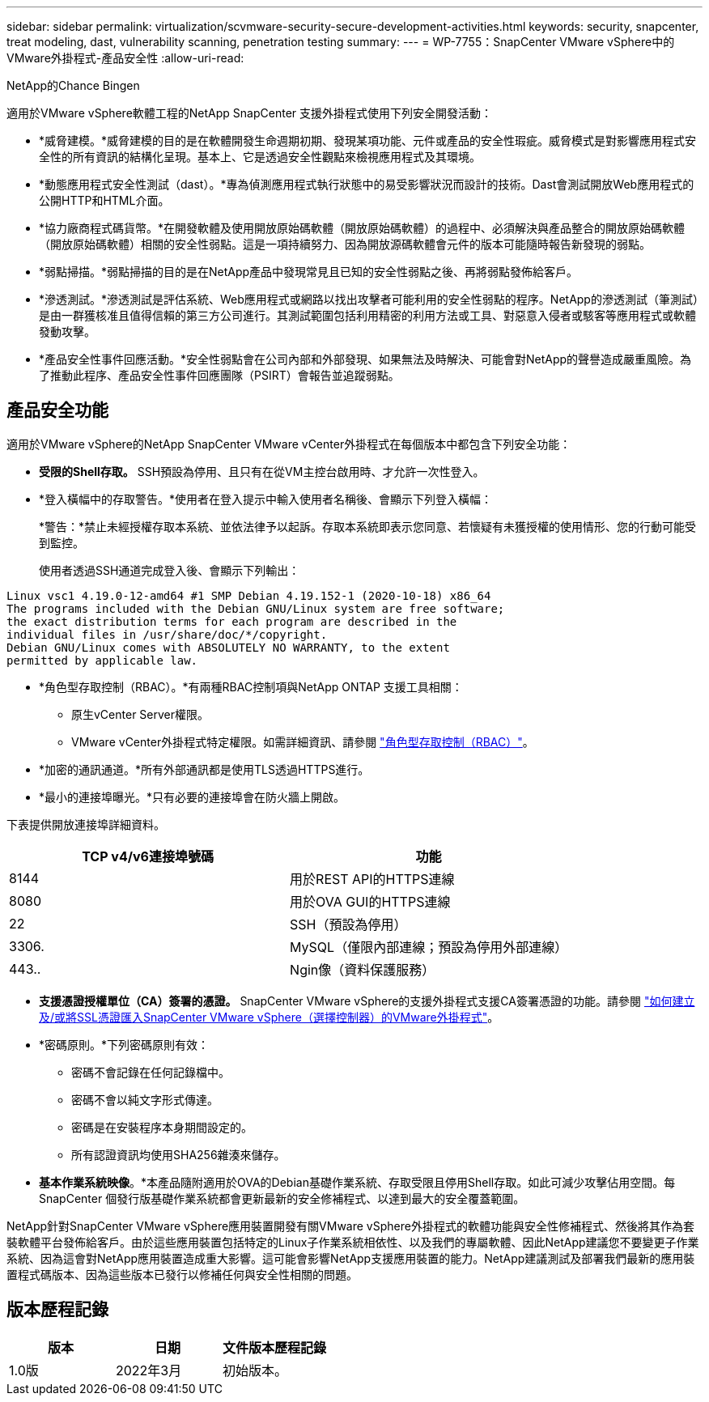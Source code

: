 ---
sidebar: sidebar 
permalink: virtualization/scvmware-security-secure-development-activities.html 
keywords: security, snapcenter, treat modeling, dast, vulnerability scanning, penetration testing 
summary:  
---
= WP-7755：SnapCenter VMware vSphere中的VMware外掛程式-產品安全性
:allow-uri-read: 


NetApp的Chance Bingen

適用於VMware vSphere軟體工程的NetApp SnapCenter 支援外掛程式使用下列安全開發活動：

* *威脅建模。*威脅建模的目的是在軟體開發生命週期初期、發現某項功能、元件或產品的安全性瑕疵。威脅模式是對影響應用程式安全性的所有資訊的結構化呈現。基本上、它是透過安全性觀點來檢視應用程式及其環境。
* *動態應用程式安全性測試（dast）。*專為偵測應用程式執行狀態中的易受影響狀況而設計的技術。Dast會測試開放Web應用程式的公開HTTP和HTML介面。
* *協力廠商程式碼貨幣。*在開發軟體及使用開放原始碼軟體（開放原始碼軟體）的過程中、必須解決與產品整合的開放原始碼軟體（開放原始碼軟體）相關的安全性弱點。這是一項持續努力、因為開放源碼軟體會元件的版本可能隨時報告新發現的弱點。
* *弱點掃描。*弱點掃描的目的是在NetApp產品中發現常見且已知的安全性弱點之後、再將弱點發佈給客戶。
* *滲透測試。*滲透測試是評估系統、Web應用程式或網路以找出攻擊者可能利用的安全性弱點的程序。NetApp的滲透測試（筆測試）是由一群獲核准且值得信賴的第三方公司進行。其測試範圍包括利用精密的利用方法或工具、對惡意入侵者或駭客等應用程式或軟體發動攻擊。
* *產品安全性事件回應活動。*安全性弱點會在公司內部和外部發現、如果無法及時解決、可能會對NetApp的聲譽造成嚴重風險。為了推動此程序、產品安全性事件回應團隊（PSIRT）會報告並追蹤弱點。




== 產品安全功能

適用於VMware vSphere的NetApp SnapCenter VMware vCenter外掛程式在每個版本中都包含下列安全功能：

* *受限的Shell存取。* SSH預設為停用、且只有在從VM主控台啟用時、才允許一次性登入。
* *登入橫幅中的存取警告。*使用者在登入提示中輸入使用者名稱後、會顯示下列登入橫幅：
+
*警告：*禁止未經授權存取本系統、並依法律予以起訴。存取本系統即表示您同意、若懷疑有未獲授權的使用情形、您的行動可能受到監控。

+
使用者透過SSH通道完成登入後、會顯示下列輸出：



....
Linux vsc1 4.19.0-12-amd64 #1 SMP Debian 4.19.152-1 (2020-10-18) x86_64
The programs included with the Debian GNU/Linux system are free software;
the exact distribution terms for each program are described in the
individual files in /usr/share/doc/*/copyright.
Debian GNU/Linux comes with ABSOLUTELY NO WARRANTY, to the extent
permitted by applicable law.
....
* *角色型存取控制（RBAC）。*有兩種RBAC控制項與NetApp ONTAP 支援工具相關：
+
** 原生vCenter Server權限。
** VMware vCenter外掛程式特定權限。如需詳細資訊、請參閱 https://docs.netapp.com/us-en/sc-plugin-vmware-vsphere/scpivs44_role_based_access_control.html["角色型存取控制（RBAC）"^]。


* *加密的通訊通道。*所有外部通訊都是使用TLS透過HTTPS進行。
* *最小的連接埠曝光。*只有必要的連接埠會在防火牆上開啟。


下表提供開放連接埠詳細資料。

|===
| TCP v4/v6連接埠號碼 | 功能 


| 8144 | 用於REST API的HTTPS連線 


| 8080 | 用於OVA GUI的HTTPS連線 


| 22 | SSH（預設為停用） 


| 3306. | MySQL（僅限內部連線；預設為停用外部連線） 


| 443.. | Ngin像（資料保護服務） 
|===
* *支援憑證授權單位（CA）簽署的憑證。* SnapCenter VMware vSphere的支援外掛程式支援CA簽署憑證的功能。請參閱 https://kb.netapp.com/Advice_and_Troubleshooting/Data_Protection_and_Security/SnapCenter/How_to_create_and_or_import_an_SSL_certificate_to_SnapCenter_Plug-in_for_VMware_vSphere["如何建立及/或將SSL憑證匯入SnapCenter VMware vSphere（選擇控制器）的VMware外掛程式"^]。
* *密碼原則。*下列密碼原則有效：
+
** 密碼不會記錄在任何記錄檔中。
** 密碼不會以純文字形式傳達。
** 密碼是在安裝程序本身期間設定的。
** 所有認證資訊均使用SHA256雜湊來儲存。


* *基本作業系統映像*。*本產品隨附適用於OVA的Debian基礎作業系統、存取受限且停用Shell存取。如此可減少攻擊佔用空間。每SnapCenter 個發行版基礎作業系統都會更新最新的安全修補程式、以達到最大的安全覆蓋範圍。


NetApp針對SnapCenter VMware vSphere應用裝置開發有關VMware vSphere外掛程式的軟體功能與安全性修補程式、然後將其作為套裝軟體平台發佈給客戶。由於這些應用裝置包括特定的Linux子作業系統相依性、以及我們的專屬軟體、因此NetApp建議您不要變更子作業系統、因為這會對NetApp應用裝置造成重大影響。這可能會影響NetApp支援應用裝置的能力。NetApp建議測試及部署我們最新的應用裝置程式碼版本、因為這些版本已發行以修補任何與安全性相關的問題。



== 版本歷程記錄

|===
| 版本 | 日期 | 文件版本歷程記錄 


| 1.0版 | 2022年3月 | 初始版本。 
|===